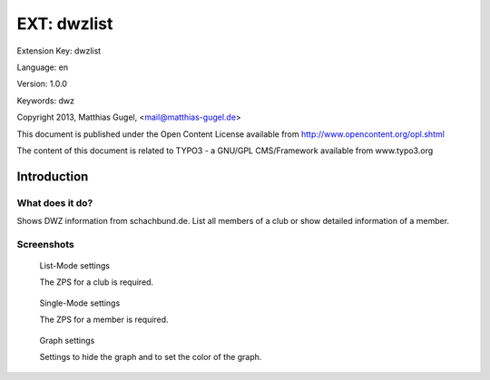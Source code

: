 =========================
EXT: dwzlist
=========================

Extension Key: dwzlist

Language: en

Version: 1.0.0

Keywords: dwz

Copyright 2013, Matthias Gugel, <mail@matthias-gugel.de>

This document is published under the Open Content License available from http://www.opencontent.org/opl.shtml

The content of this document is related to TYPO3 - a GNU/GPL CMS/Framework available from www.typo3.org

Introduction
============

What does it do?
----------------
Shows DWZ information from schachbund.de. List all members of a club or show detailed information of a member.

Screenshots
-----------
.. figure:: Documentation/Images/UserManual/DWZlist-List.png
	:width: 500px
	:alt: List-Mode settings

	List-Mode settings

	The ZPS for a club is required.

.. figure:: Documentation/Images/UserManual/DWZlist-Single.png
	:width: 500px
	:alt: Single-Mode settings

	Single-Mode settings

	The ZPS for a member is required.

.. figure:: Documentation/Images/UserManual/DWZlist-Graph.png
	:width: 500px
	:alt: Graph settings

	Graph settings

	Settings to hide the graph and to set the color of the graph.